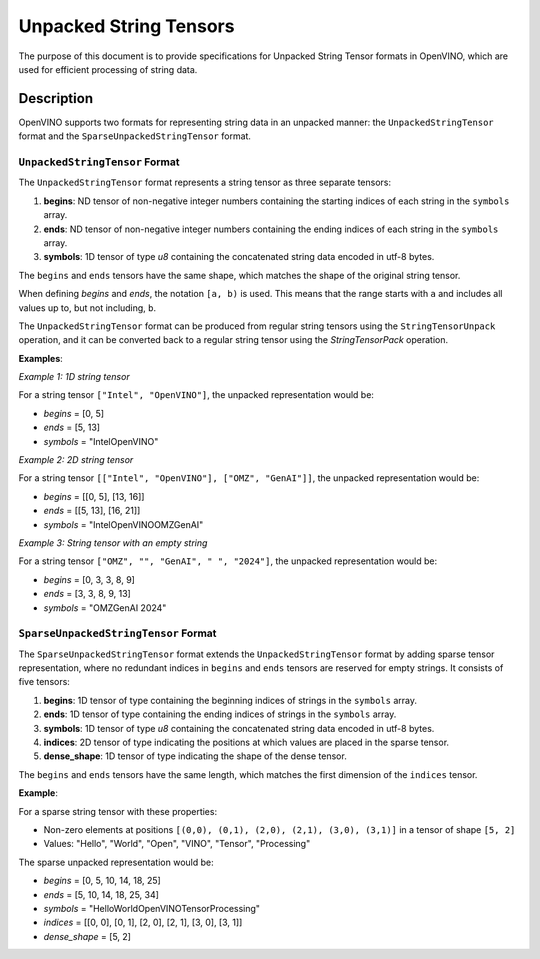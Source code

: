 Unpacked String Tensors
==========================================


.. meta::
  :description: Learn about OpenVINO's Unpacked String Tensor formats used for efficient handling of string data in neural network operations.

The purpose of this document is to provide specifications for Unpacked String Tensor formats in OpenVINO, which are used for efficient processing of string data.

Description
###########

OpenVINO supports two formats for representing string data in an unpacked manner: the ``UnpackedStringTensor`` format and the ``SparseUnpackedStringTensor`` format.

``UnpackedStringTensor`` Format
*****************************

The ``UnpackedStringTensor`` format represents a string tensor as three separate tensors:

1. **begins**: ND tensor of non-negative integer numbers containing the starting indices of each string in the ``symbols`` array.
2. **ends**: ND tensor of non-negative integer numbers containing the ending indices of each string in the ``symbols`` array.
3. **symbols**: 1D tensor of type *u8* containing the concatenated string data encoded in utf-8 bytes.

The ``begins`` and ``ends`` tensors have the same shape, which matches the shape of the original string tensor.

When defining *begins* and *ends*, the notation ``[a, b)`` is used. This means that the range starts with ``a`` and includes all values up to, but not including, ``b``. 

The ``UnpackedStringTensor`` format can be produced from regular string tensors using the ``StringTensorUnpack`` operation, and it can be converted back to a regular string tensor using the `StringTensorPack` operation.

**Examples**:

*Example 1: 1D string tensor*

For a string tensor ``["Intel", "OpenVINO"]``, the unpacked representation would be:

* *begins* = [0, 5]
* *ends* = [5, 13]
* *symbols* = "IntelOpenVINO"

*Example 2: 2D string tensor*

For a string tensor ``[["Intel", "OpenVINO"], ["OMZ", "GenAI"]]``, the unpacked representation would be:

* *begins* = [[0, 5], [13, 16]]
* *ends* = [[5, 13], [16, 21]]
* *symbols* = "IntelOpenVINOOMZGenAI"

*Example 3: String tensor with an empty string*

For a string tensor ``["OMZ", "", "GenAI", " ", "2024"]``, the unpacked representation would be:

* *begins* = [0, 3, 3, 8, 9]
* *ends* = [3, 3, 8, 9, 13]
* *symbols* = "OMZGenAI 2024"

``SparseUnpackedStringTensor`` Format
************************************

The ``SparseUnpackedStringTensor`` format extends the ``UnpackedStringTensor`` format by adding sparse tensor representation, where no redundant indices in ``begins`` and ``ends`` tensors are reserved for empty strings. It consists of five tensors:

1. **begins**: 1D tensor of type containing the beginning indices of strings in the ``symbols`` array.
2. **ends**: 1D tensor of type containing the ending indices of strings in the ``symbols`` array.
3. **symbols**: 1D tensor of type *u8* containing the concatenated string data encoded in utf-8 bytes.
4. **indices**: 2D tensor of type indicating the positions at which values are placed in the sparse tensor.
5. **dense_shape**: 1D tensor of type indicating the shape of the dense tensor.

The ``begins`` and ``ends`` tensors have the same length, which matches the first dimension of the ``indices`` tensor.

**Example**:

For a sparse string tensor with these properties:

* Non-zero elements at positions ``[(0,0), (0,1), (2,0), (2,1), (3,0), (3,1)]`` in a tensor of shape ``[5, 2]``
* Values: "Hello", "World", "Open", "VINO", "Tensor", "Processing"

The sparse unpacked representation would be:

* *begins* = [0, 5, 10, 14, 18, 25]
* *ends* = [5, 10, 14, 18, 25, 34]
* *symbols* = "HelloWorldOpenVINOTensorProcessing"
* *indices* = [[0, 0], [0, 1], [2, 0], [2, 1], [3, 0], [3, 1]]
* *dense_shape* = [5, 2]
